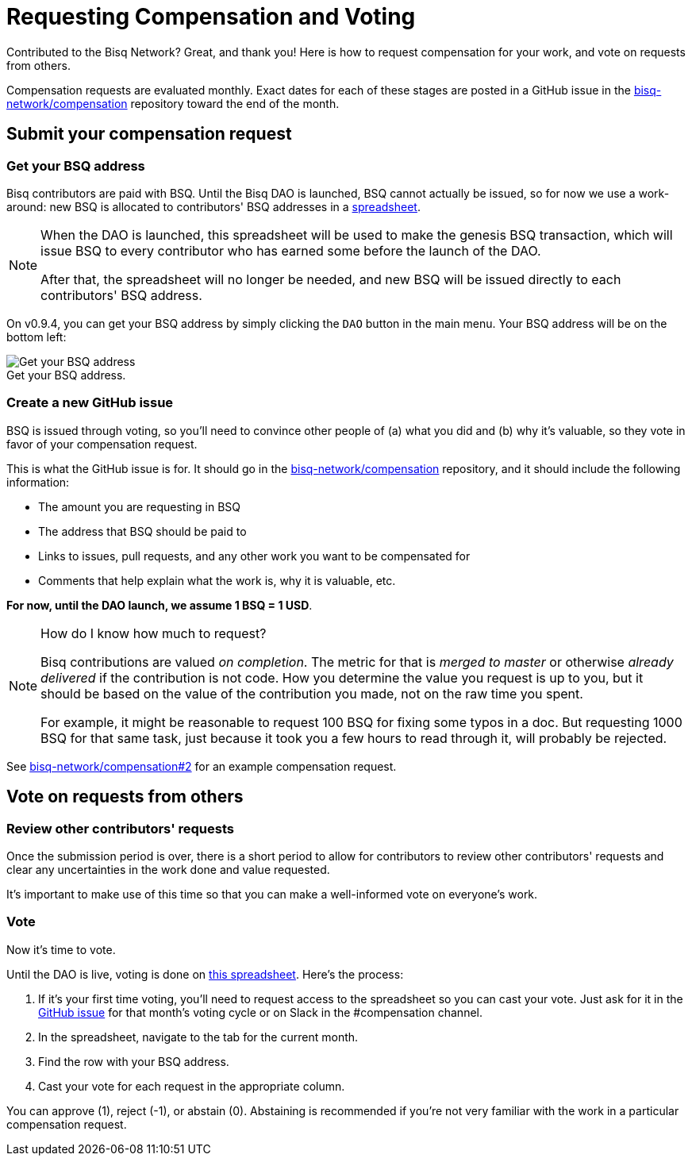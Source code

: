 = Requesting Compensation and Voting
:imagesdir: ./images
:!figure-caption:

Contributed to the Bisq Network? Great, and thank you! Here is how to request compensation for your work, and vote on requests from others.

Compensation requests are evaluated monthly. Exact dates for each of these stages are posted in a GitHub issue in the https://github.com/bisq-network/compensation[bisq-network/compensation] repository toward the end of the month.

== Submit your compensation request

=== Get your BSQ address

Bisq contributors are paid with BSQ. Until the Bisq DAO is launched, BSQ cannot actually be issued, so for now we use a work-around: new BSQ is allocated to contributors' BSQ addresses in a https://docs.google.com/spreadsheets/d/1xlXDswj3251BPCOcII-UyWlX7o7jMkfYBE-IZ5te5Ck/edit#gid=912569327[spreadsheet].

[NOTE]
====
When the DAO is launched, this spreadsheet will be used to make the genesis BSQ transaction, which will issue BSQ to every contributor who has earned some before the launch of the DAO.

After that, the spreadsheet will no longer be needed, and new BSQ will be issued directly to each contributors' BSQ address.
====

On v0.9.4, you can get your BSQ address by simply clicking the `DAO` button in the main menu. Your BSQ address will be on the bottom left:

.Get your BSQ address.
image::get-bsq-address-094.png[Get your BSQ address]

=== Create a new GitHub issue

BSQ is issued through voting, so you'll need to convince other people of (a) what you did and (b) why it's valuable, so they vote in favor of your compensation request.

This is what the GitHub issue is for. It should go in the https://github.com/bisq-network/compensation[bisq-network/compensation] repository, and it should include the following information:

 - The amount you are requesting in BSQ
 - The address that BSQ should be paid to
 - Links to issues, pull requests, and any other work you want to be compensated for
 - Comments that help explain what the work is, why it is valuable, etc.

**For now, until the DAO launch, we assume 1 BSQ = 1 USD**.

[NOTE]
.How do I know how much to request?
====
Bisq contributions are valued _on completion_. The metric for that is _merged to master_ or otherwise _already delivered_ if the contribution is not code. How you determine the value you request is up to you, but it should be based on the value of the contribution you made, not on the raw time you spent.

For example, it might be reasonable to request 100 BSQ for fixing some typos in a doc. But requesting 1000 BSQ for that same task, just because it took you a few hours to read through it, will probably be rejected.
====

See https://github.com/bisq-network/compensation/issues/2[bisq-network/compensation#2^] for an example compensation request.

== Vote on requests from others

=== Review other contributors' requests

Once the submission period is over, there is a short period to allow for contributors to review other contributors' requests and clear any uncertainties in the work done and value requested.

It's important to make use of this time so that you can make a well-informed vote on everyone's work.

=== Vote

Now it's time to vote.

Until the DAO is live, voting is done on https://docs.google.com/spreadsheets/d/1xlXDswj3251BPCOcII-UyWlX7o7jMkfYBE-IZ5te5Ck/edit#gid=912569327[this spreadsheet]. Here's the process:

1. If it's your first time voting, you'll need to request access to the spreadsheet so you can cast your vote. Just ask for it in the https://github.com/bisq-network/compensation[GitHub issue] for that month's voting cycle or on Slack in the #compensation channel.
2. In the spreadsheet, navigate to the tab for the current month.
3. Find the row with your BSQ address.
4. Cast your vote for each request in the appropriate column.

You can approve (1), reject (-1), or abstain (0). Abstaining is recommended if you're not very familiar with the work in a particular compensation request.
